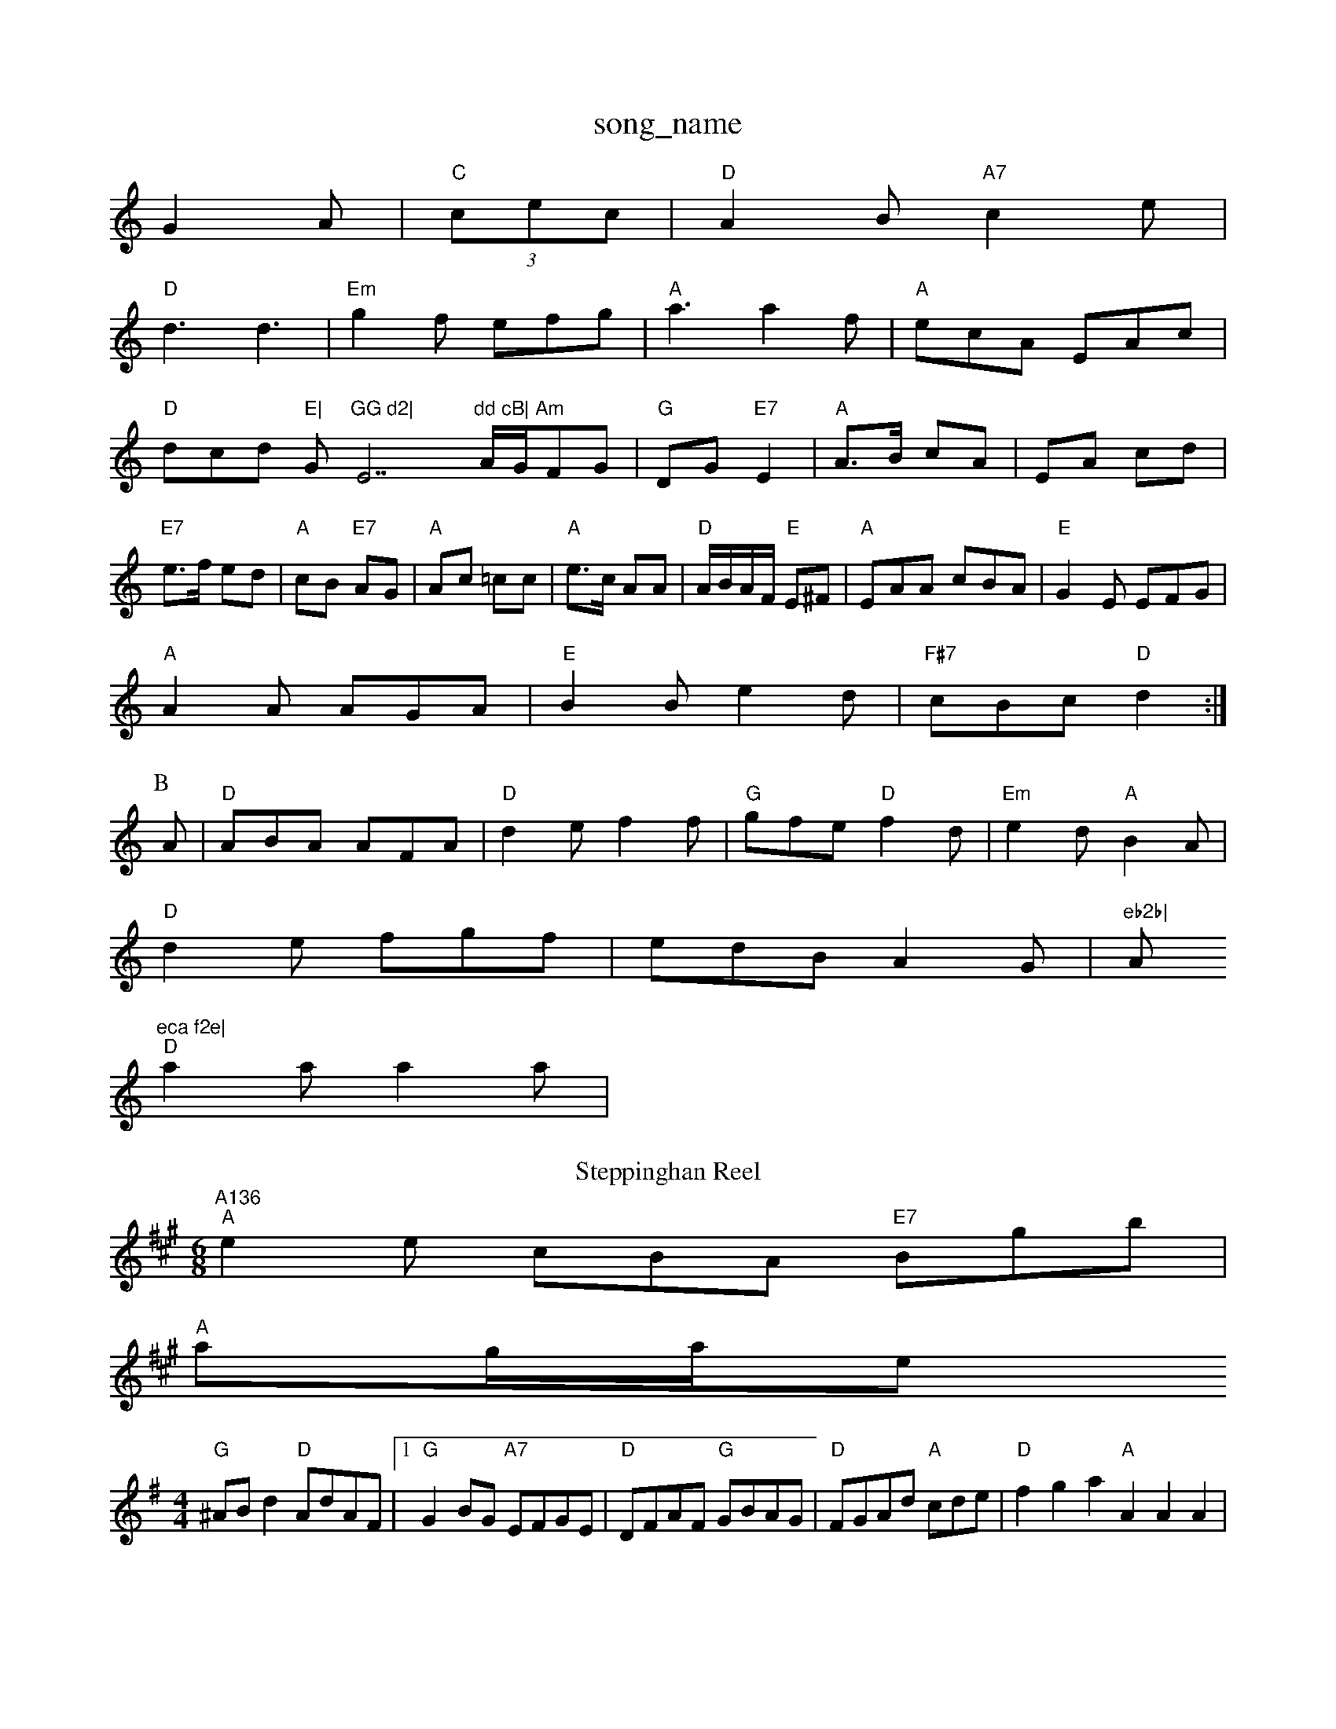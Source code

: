 X: 1
T:song_name
K:C
G2A|"C"(3cec|"D"A2B "A7"c2e|
"D"d3 d3|"Em"g2f efg|"A"a3 a2f|"A"ecA EAc|"D"dcd "E|"G"GG d2|"E7"dd cB|\
"Am"A/2G/2FG|"G"DG "E7"E2|"A"A3/2B/2 cA|EA cd|"E7"e3/2f/2 ed|"A"cB "E7"AG|\
"A"Ac =cc|"A"e3/2c/2 AA|"D"A/2B/2A/2F/2 "E"E^F|"A"EAA cBA|"E"G2E EFG|
"A"A2A AGA|"E"B2B e2d|"F#7"cBc "D"d2:|
P:B
A|"D"ABA AFA|"D"d2e f2f|"G"gfe "D"f2d|"Em"e2d "A"B2A|
"D"d2e fgf|edB A2G|"eb2b|"A"eca f2e|
"D"a2a a2a|"A136
T:Steppinghan Reel
% Nottingham Music Database
S:Bob McQuillen Feb 1974, via Phil Rowe
M:6/8
K:A
"A"e2e cBA "E7"Bgb|
"A"ag/2a/2se
S:Ralph Page, via PR
M:4/4
L:1/4
K:G
"G"^A/2B/2d "D"A/2d/2A/2F/2|[1"G"GB/2G/2 "A7"E/2F/2G/2E/2|"D"D/2F/2A/2F/2 "G"G/2B/2A/2G/2|\
"D"F/2G/2A/2d/2 "A"c/2d/2e/2|"D"fga "A"AAA|
"D""Bm"d3 B3|"E"g3 f3|"G"ede fdB|"A"A"C"c2c cde|G"G2 GA/2G/2|\
"D7"B/2c/2B/2A/2 "G"G:|
P:C
(3G/2A/2^A/2|BA/2B/2|cccA "E"ABc|"A"e/2a3/2e "D"f/2d3/2d||
|:"A"ea2g|"D"afd A^GA|FAd f2g|"D"afd A2f|"A"e2c E^AB|
"E"G2G B2B|"Bm"dcB "B7"AGF|"Em"E2F E2::
e|"Em" Bf/2g/2|
"D"a3/2d/2c "D"def|"A7"g3 -g2g|"D"agf "Bm"fed|"Em"efe "A7"ecA|
"D"f3 "A7/e"gfg|"D/f+"a3 f2g|"D"agf "Bm"def|"A7"edc "D"d2:|
X: 321
T:Workshop Reco
% Nottingham Music Database
S:via PR
M:4/4
L:1/4
K:G
G/2A/2|"G"BG B/2A/2G/2B/2|"G"dB "D"AB/2A/2|"G"GG "C"E3/2G/2|"G"D/2E/2G/2A/2 BB/2B/2|"C"AG "D7"ed|"G"D/2E/2G/2A/2 "Em"BB/2B/2|\
"Am"cA "D7"Ad|"G"BG/2B/2 "D7"AG/2A/2|
"G"BB/2d/2 "D/a"cA/2B/2|"Em"GE "D7"ED|
"G"GG "D7"G/2F/2E/2D/2|"G"GA/2B/2 "C"cB/2c/2|"G"dd "D7"A/2c/2B/2A/2::
"Am"ee/2a/2 e/2e/2e/2a/2:|
K:G
"G"d/2B/2c/2A/2 B/2G/2F/2G/2|"D7"A/2c/2B/2A/2 "G"G||
X: 61
T:Gooodder Heath
% Nottingham Music Database
S:Trad, arr Phil Rowe
M:6/8
K:C
|:B|"C"c2B c2e|"C"efe "G"dgd|"D7"cBA "G"G2:|
X: 160
T:Lads Of The Lake
% Nottingham Music Database
S:Mike Richardson 16.12.89, via Phil Rowe
M:6/8
K:G
B|"G"G2B "Em"G2E|"Am"C2e|"A"a2f "E7"efg|"A"a3 -a2||
X: 264
T:Pet's Fancy
% Nottingham Music Database
S:Ottarn Kingham Music Database
P:AABBCC
S:Kevin Briggs, via EF
M:6/8
K:G
P:A
|:d/2c/2|"G"BAB GBd|"C"ecG G||
P:B
c/2d/2|"A"e2e c2e|"D"A2d "A"c2A|"G"B2G Bcd|"A"e2c ABc|"D"d3 ||

X: 257
T:North Skelton 2, v 1
% Nottingham Music Database
S:Mick Peat
M:2/4
L:1/4
K:G
"G"B3/4c/4 B/2A/2|"G"B/4c/4d/4c/4 B/2A/2|F/2A/2 D/2d/2|"D"F/2A/2 d/2f/2|"A"e/2c/2 "E"B/2c/2|"A"A/2A/4A/4 A|
"A"c/2A/4C"efe "Am"A2A|"D7"fef "G"g2:|
f/2:[2e2|"C"c2e|"Am"ecA cBA|"Dm"ecA aec|"D7"G2 D^D|"G"GA B2|\
"D"A3/2A/2 AB|"A"ce e/2f/2g/2c/2|"D"BA A2|
"G"GG "C"G3/2G/2|"G"GB AG|"G"G2 "C"G3/2A/2|"G"BG Bd|"G"g3/2a/2 "D"gf|"Em"ee "A7"ef/2g/2|"D"a3/2f/2 ed|
"G"Bc d2|"A"ec cA|"A"ce c2|"A"eA/2a/2^g/2 a/2e/2c/2A/2|"D"df "A7"A2G|"D"F2A d2e|"D"f2f "A"ede|"Bm"fec "E7"edB|
"A"c2A ABc|"Bm"dB2 "E7"e2d|"Am"cBA B2A|"Em"B2e e3|
e/2d/2e/2 fa|
"D7"fd d2|"G"g4|"G"g|

X: 7
T:A La 'Page'
% Nottingham Music Database
S:Fiddler's Fakebook, via PR
M:2/4
L:1/4
K:C
e/2d/2|"Am"cA Ag|"Am"e^c A3|
"Am"A^GA "E7"A2^G|"Am"A3 -A2:|
K:Am
P:C
|:e|"Am"edc "G/2F/2G/2|\
"D7"A/2c3/2F/2 "D7"Dg/2a/2|
"G"bgg aga|"G"bgg aga|"Em"beg bag|"D"^f3|"A7"a2g f2e|"D"d3 d2::
A/2G/2|"D"FDF FAA|"A"Acc c2c|c2|
c/2d/2 e/2c/2A|\
